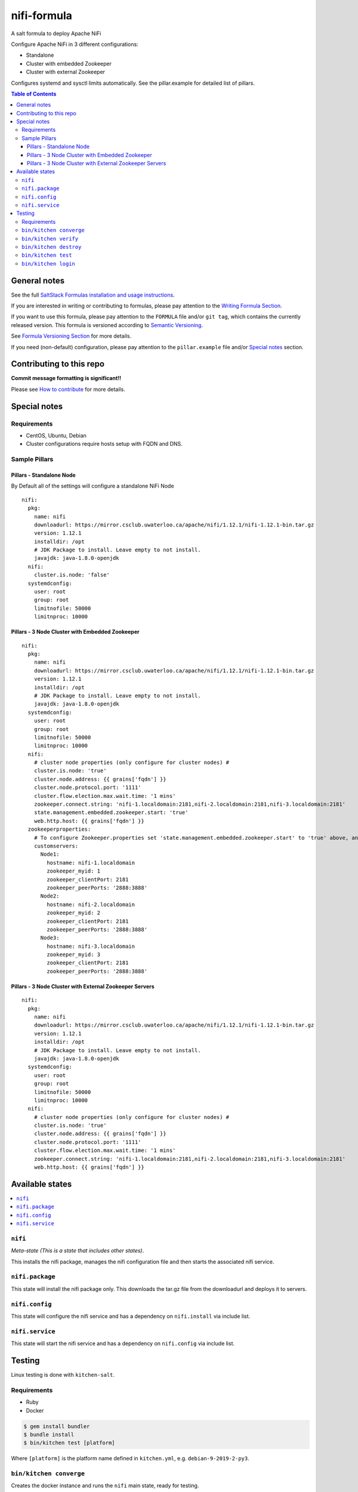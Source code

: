 .. _readme:

nifi-formula
================

|img_travis| |img_sr|

.. |img_travis| image:: https://travis-ci.com/saltstack-formulas/nifi-formula.svg?branch=master
   :alt: Travis CI Build Status
   :scale: 100%
   :target: https://travis-ci.com/saltstack-formulas/nifi-formula
.. |img_sr| image:: https://img.shields.io/badge/%20%20%F0%9F%93%A6%F0%9F%9A%80-semantic--release-e10079.svg
   :alt: Semantic Release
   :scale: 100%
   :target: https://github.com/semantic-release/semantic-release

A salt formula to deploy Apache NiFi

Configure Apache NiFi in 3 different configurations:

* Standalone
* Cluster with embedded Zookeeper
* Cluster with external Zookeeper

Configures systemd and sysctl limits automatically. See the
pillar.example for detailed list of pillars.

.. contents:: **Table of Contents**

General notes
-------------

See the full `SaltStack Formulas installation and usage instructions
<https://docs.saltstack.com/en/latest/topics/development/conventions/formulas.html>`_.

If you are interested in writing or contributing to formulas, please pay attention to the `Writing Formula Section
<https://docs.saltstack.com/en/latest/topics/development/conventions/formulas.html#writing-formulas>`_.

If you want to use this formula, please pay attention to the ``FORMULA`` file and/or ``git tag``,
which contains the currently released version. This formula is versioned according to `Semantic Versioning <http://semver.org/>`_.

See `Formula Versioning Section <https://docs.saltstack.com/en/latest/topics/development/conventions/formulas.html#versioning>`_ for more details.

If you need (non-default) configuration, please pay attention to the ``pillar.example`` file and/or `Special notes`_ section.

Contributing to this repo
-------------------------

**Commit message formatting is significant!!**

Please see `How to contribute <https://github.com/saltstack-formulas/.github/blob/master/CONTRIBUTING.rst>`_ for more details.

Special notes
-------------

Requirements
^^^^^^^^^^^^^^

* CentOS, Ubuntu, Debian
* Cluster configurations require hosts setup with FQDN and DNS.

Sample Pillars
^^^^^^^^^^^^^^

Pillars - Standalone Node
~~~~~~~~~~~~~~~~~~~~~~~~~

By Default all of the settings will configure a standalone NiFi Node

::

    nifi:
      pkg:
        name: nifi
        downloadurl: https://mirror.csclub.uwaterloo.ca/apache/nifi/1.12.1/nifi-1.12.1-bin.tar.gz
        version: 1.12.1
        installdir: /opt
        # JDK Package to install. Leave empty to not install.
        javajdk: java-1.8.0-openjdk
      nifi:
        cluster.is.node: 'false'
      systemdconfig:
        user: root
        group: root
        limitnofile: 50000
        limitnproc: 10000

Pillars - 3 Node Cluster with Embedded Zookeeper
~~~~~~~~~~~~~~~~~~~~~~~~~~~~~~~~~~~~~~~~~~~~~~~~

::

    nifi:
      pkg:
        name: nifi
        downloadurl: https://mirror.csclub.uwaterloo.ca/apache/nifi/1.12.1/nifi-1.12.1-bin.tar.gz
        version: 1.12.1
        installdir: /opt
        # JDK Package to install. Leave empty to not install.
        javajdk: java-1.8.0-openjdk
      systemdconfig:
        user: root
        group: root
        limitnofile: 50000
        limitnproc: 10000
      nifi:
        # cluster node properties (only configure for cluster nodes) #
        cluster.is.node: 'true'
        cluster.node.address: {{ grains['fqdn'] }}
        cluster.node.protocol.port: '1111'
        cluster.flow.election.max.wait.time: '1 mins'
        zookeeper.connect.string: 'nifi-1.localdomain:2181,nifi-2.localdomain:2181,nifi-3.localdomain:2181'
        state.management.embedded.zookeeper.start: 'true'
        web.http.host: {{ grains['fqdn'] }}
      zookeeperproperties:
        # To configure Zookeeper.properties set 'state.management.embedded.zookeeper.start' to 'true' above, and then define your Embedded Zookeeper servers here.
        customservers:
          Node1:
            hostname: nifi-1.localdomain
            zookeeper_myid: 1
            zookeeper_clientPort: 2181
            zookeeper_peerPorts: '2888:3888'
          Node2:
            hostname: nifi-2.localdomain
            zookeeper_myid: 2
            zookeeper_clientPort: 2181
            zookeeper_peerPorts: '2888:3888'
          Node3:
            hostname: nifi-3.localdomain
            zookeeper_myid: 3
            zookeeper_clientPort: 2181
            zookeeper_peerPorts: '2888:3888'

Pillars - 3 Node Cluster with External Zookeeper Servers
~~~~~~~~~~~~~~~~~~~~~~~~~~~~~~~~~~~~~~~~~~~~~~~~~~~~~~~~

::

    nifi:
      pkg:
        name: nifi
        downloadurl: https://mirror.csclub.uwaterloo.ca/apache/nifi/1.12.1/nifi-1.12.1-bin.tar.gz
        version: 1.12.1
        installdir: /opt
        # JDK Package to install. Leave empty to not install.
        javajdk: java-1.8.0-openjdk
      systemdconfig:
        user: root
        group: root
        limitnofile: 50000
        limitnproc: 10000
      nifi:
        # cluster node properties (only configure for cluster nodes) #
        cluster.is.node: 'true'
        cluster.node.address: {{ grains['fqdn'] }}
        cluster.node.protocol.port: '1111'
        cluster.flow.election.max.wait.time: '1 mins'
        zookeeper.connect.string: 'nifi-1.localdomain:2181,nifi-2.localdomain:2181,nifi-3.localdomain:2181'
        web.http.host: {{ grains['fqdn'] }}


Available states
----------------

.. contents::
   :local:

``nifi``
^^^^^^^^^^^^

*Meta-state (This is a state that includes other states)*.

This installs the nifi package,
manages the nifi configuration file and then
starts the associated nifi service.

``nifi.package``
^^^^^^^^^^^^^^^^^^^^

This state will install the nifi package only. This downloads the tar.gz file from the downloadurl and deploys it to servers.

``nifi.config``
^^^^^^^^^^^^^^^^^^^

This state will configure the nifi service and has a dependency on ``nifi.install``
via include list.

``nifi.service``
^^^^^^^^^^^^^^^^^^^^

This state will start the nifi service and has a dependency on ``nifi.config``
via include list.

Testing
-------

Linux testing is done with ``kitchen-salt``.

Requirements
^^^^^^^^^^^^

* Ruby
* Docker

.. code-block:: bash

   $ gem install bundler
   $ bundle install
   $ bin/kitchen test [platform]

Where ``[platform]`` is the platform name defined in ``kitchen.yml``,
e.g. ``debian-9-2019-2-py3``.

``bin/kitchen converge``
^^^^^^^^^^^^^^^^^^^^^^^^

Creates the docker instance and runs the ``nifi`` main state, ready for testing.

``bin/kitchen verify``
^^^^^^^^^^^^^^^^^^^^^^

Runs the ``inspec`` tests on the actual instance.

``bin/kitchen destroy``
^^^^^^^^^^^^^^^^^^^^^^^

Removes the docker instance.

``bin/kitchen test``
^^^^^^^^^^^^^^^^^^^^

Runs all of the stages above in one go: i.e. ``destroy`` + ``converge`` + ``verify`` + ``destroy``.

``bin/kitchen login``
^^^^^^^^^^^^^^^^^^^^^

Gives you SSH access to the instance for manual testing.

